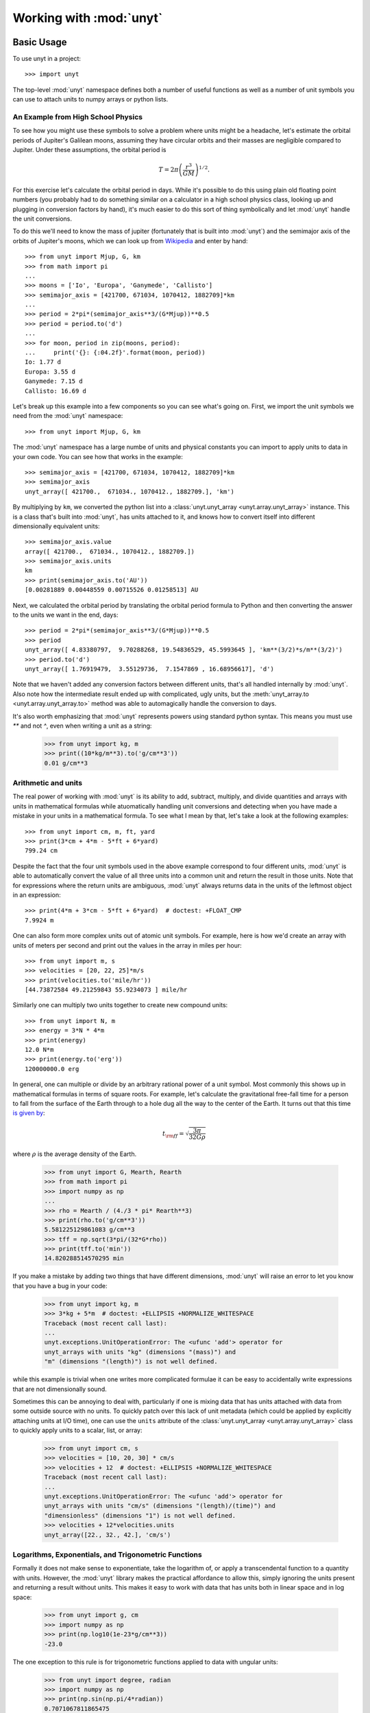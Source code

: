 ========================
Working with :mod:`unyt`
========================

Basic Usage
+++++++++++

To use unyt in a project::

  >>> import unyt

The top-level :mod:`unyt` namespace defines both a number of useful functions as
well as a number of unit symbols you can use to attach units to numpy arrays or
python lists.

An Example from High School Physics
-----------------------------------

To see how you might use these symbols to solve a problem where units might be a
headache, let's estimate the orbital periods of Jupiter's Galilean moons,
assuming they have circular orbits and their masses are negligible compared to
Jupiter. Under these assumptions, the orbital period is

.. math::

   T = 2\pi\left( \frac{r^3}{GM}\right)^{1/2}.

For this exercise let's calculate the orbital period in days. While it's
possible to do this using plain old floating point numbers (you probably had to
do something similar on a calculator in a high school physics class, looking up
and plugging in conversion factors by hand), it's much easier to do this sort of
thing symbolically and let :mod:`unyt` handle the unit conversions.

To do this we'll need to know the mass of jupiter (fortunately that is built
into :mod:`unyt`) and the semimajor axis of the orbits of Jupiter's moons, which
we can look up from `Wikipedia
<https://en.wikipedia.org/wiki/Moons_of_Jupiter#List>`_ and enter by hand::

  >>> from unyt import Mjup, G, km
  >>> from math import pi
  ...
  >>> moons = ['Io', 'Europa', 'Ganymede', 'Callisto']
  >>> semimajor_axis = [421700, 671034, 1070412, 1882709]*km
  ...
  >>> period = 2*pi*(semimajor_axis**3/(G*Mjup))**0.5
  >>> period = period.to('d')
  ...
  >>> for moon, period in zip(moons, period):
  ...     print('{}: {:04.2f}'.format(moon, period))
  Io: 1.77 d
  Europa: 3.55 d
  Ganymede: 7.15 d
  Callisto: 16.69 d

Let's break up this example into a few components so you can see what's going
on. First, we import the unit symbols we need from the :mod:`unyt` namespace::

  >>> from unyt import Mjup, G, km

The :mod:`unyt` namespace has a large numbe of units and physical constants you
can import to apply units to data in your own code. You can see how that works
in the example::

  >>> semimajor_axis = [421700, 671034, 1070412, 1882709]*km
  >>> semimajor_axis
  unyt_array([ 421700.,  671034., 1070412., 1882709.], 'km')

By multiplying by ``km``, we converted the python list into a
:class:`unyt.unyt_array <unyt.array.unyt_array>` instance. This is a class
that's built into :mod:`unyt`, has units attached to it, and knows how to
convert itself into different dimensionally equivalent units::

  >>> semimajor_axis.value
  array([ 421700.,  671034., 1070412., 1882709.])
  >>> semimajor_axis.units
  km
  >>> print(semimajor_axis.to('AU'))
  [0.00281889 0.00448559 0.00715526 0.01258513] AU

Next, we calculated the orbital period by translating the orbital period
formula to Python and then converting the answer to the units we want in the
end, days::

  >>> period = 2*pi*(semimajor_axis**3/(G*Mjup))**0.5
  >>> period
  unyt_array([ 4.83380797,  9.70288268, 19.54836529, 45.5993645 ], 'km**(3/2)*s/m**(3/2)')
  >>> period.to('d')
  unyt_array([ 1.76919479,  3.55129736,  7.1547869 , 16.68956617], 'd')

Note that we haven't added any conversion factors between different units,
that's all handled internally by :mod:`unyt`. Also note how the intermediate
result ended up with complicated, ugly units, but the :meth:`unyt_array.to
<unyt.array.unyt_array.to>` method was able to automagically handle the
conversion to days.

It's also worth emphasizing that :mod:`unyt` represents powers using standard
python syntax. This means you must use `**` and not `^`, even when writing a
unit as a string:

  >>> from unyt import kg, m
  >>> print((10*kg/m**3).to('g/cm**3'))
  0.01 g/cm**3

Arithmetic and units
--------------------

The real power of working with :mod:`unyt` is its ability to add, subtract,
multiply, and divide quantities and arrays with units in mathematical formulas
while atuomatically handling unit conversions and detecting when you have made a
mistake in your units in a mathematical formula. To see what I mean by that,
let's take a look at the following examples::

  >>> from unyt import cm, m, ft, yard
  >>> print(3*cm + 4*m - 5*ft + 6*yard)
  799.24 cm

Despite the fact that the four unit symbols used in the above example correspond
to four different units, :mod:`unyt` is able to automatically convert the value
of all three units into a common unit and return the result in those units. Note
that for expressions where the return units are ambiguous, :mod:`unyt` always
returns data in the units of the leftmost object in an expression::

  >>> print(4*m + 3*cm - 5*ft + 6*yard)  # doctest: +FLOAT_CMP
  7.9924 m

One can also form more complex units out of atomic unit symbols. For example, here is how we'd create an array with units of meters per second and print out the values in the array in miles per hour::

  >>> from unyt import m, s
  >>> velocities = [20, 22, 25]*m/s
  >>> print(velocities.to('mile/hr'))
  [44.73872584 49.21259843 55.9234073 ] mile/hr

Similarly one can multiply two units together to create new compound units::

  >>> from unyt import N, m
  >>> energy = 3*N * 4*m
  >>> print(energy)
  12.0 N*m
  >>> print(energy.to('erg'))
  120000000.0 erg

In general, one can multiple or divide by an arbitrary rational power of a unit symbol. Most commonly this shows up in mathematical formulas in terms of square roots. For example, let's calculate the gravitational free-fall time for a person
to fall from the surface of the Earth through to a hole dug all the way to the center of the Earth. It turns out that this time `is given by <https://en.wikipedia.org/wiki/Free-fall_time>`_:

.. math::

   t_{\rm ff} = \sqrt{\frac{3\pi}{32 G \rho}}

where :math:`\rho` is the average density of the Earth.

  >>> from unyt import G, Mearth, Rearth
  >>> from math import pi
  >>> import numpy as np
  ...
  >>> rho = Mearth / (4./3 * pi* Rearth**3)
  >>> print(rho.to('g/cm**3'))
  5.581225129861083 g/cm**3
  >>> tff = np.sqrt(3*pi/(32*G*rho))
  >>> print(tff.to('min'))
  14.820288514570295 min

If you make a mistake by adding two things that have different dimensions,
:mod:`unyt` will raise an error to let you know that you have a bug in your
code:

  >>> from unyt import kg, m
  >>> 3*kg + 5*m  # doctest: +ELLIPSIS +NORMALIZE_WHITESPACE
  Traceback (most recent call last):
  ...
  unyt.exceptions.UnitOperationError: The <ufunc 'add'> operator for
  unyt_arrays with units "kg" (dimensions "(mass)") and
  "m" (dimensions "(length)") is not well defined.

while this example is trivial when one writes more complicated formulae it can
be easy to accidentally write expressions that are not dimensionally sound.

Sometimes this can be annoying to deal with, particularly if one is mixing data
that has units attached with data from some outside source with no units. To
quickly patch over this lack of unit metadata (which could be applied by
explicitly attaching units at I/O time), one can use the ``units`` attribute of
the :class:`unyt.unyt_array <unyt.array.unyt_array>` class to quickly apply units to a scalar, list, or array:

  >>> from unyt import cm, s
  >>> velocities = [10, 20, 30] * cm/s
  >>> velocities + 12  # doctest: +ELLIPSIS +NORMALIZE_WHITESPACE
  Traceback (most recent call last):
  ...
  unyt.exceptions.UnitOperationError: The <ufunc 'add'> operator for
  unyt_arrays with units "cm/s" (dimensions "(length)/(time)") and
  "dimensionless" (dimensions "1") is not well defined.
  >>> velocities + 12*velocities.units
  unyt_array([22., 32., 42.], 'cm/s')

Logarithms, Exponentials, and Trigonometric Functions
-----------------------------------------------------

Formally it does not make sense to exponentiate, take the logarithm of, or apply
a transcendental function to a quantity with units. However, the :mod:`unyt`
library makes the practical affordance to allow this, simply ignoring the units
present and returning a result without units. This makes it easy to work with
data that has units both in linear space and in log space:

  >>> from unyt import g, cm
  >>> import numpy as np
  >>> print(np.log10(1e-23*g/cm**3))
  -23.0

The one exception to this rule is for trigonometric functions applied to data with ungular units:

  >>> from unyt import degree, radian
  >>> import numpy as np
  >>> print(np.sin(np.pi/4*radian))
  0.7071067811865475
  >>> print(np.sin(45*degree))
  0.7071067811865475

Printing Units
--------------

The print formatting of :class:`unyt_array <unyt.array.unyt_array>` can be
controlled identically to numpy arrays, using ``numpy.setprintoptions``:

  >>> import numpy as np
  >>> import unyt as u
  ...
  >>> np.set_printoptions(precision=4)
  >>> print([1.123456789]*u.km)
  [1.1235] km
  >>> np.set_printoptions(precision=8)

Print a :math:`\rm{\LaTeX}` representation of a set of units using the :meth:`unyt.unit_object.Unit.latex_representation` function or :attr:`unyt.unit_object.Unit.latex_repr` attribute:

  >>> from unyt import g, cm
  >>> (g/cm**3).units.latex_representation()
  '\\frac{\\rm{g}}{\\rm{cm}^{3}}'
  >>> (g/cm**3).units.latex_repr
  '\\frac{\\rm{g}}{\\rm{cm}^{3}}'

Unit Conversions and Unit Systems
+++++++++++++++++++++++++++++++++

Converting Data to Arbitrary Units
----------------------------------

If you have some data that you want to convert to a different set of units and
you know which units you would like to convert it to, you can make use of the
:meth:`unyt_array.to <unyt.array.unyt_array.to>` function:

  >>> from unyt import mile
  >>> (1.0*mile).to('ft')
  unyt_quantity(5280., 'ft')

If you try to convert to a unit with different dimensions, :mod:`unyt` will
raise an error:

  >>> from unyt import mile
  >>> (1.0*mile).to('lb')  # doctest: +ELLIPSIS +NORMALIZE_WHITESPACE
  Traceback (most recent call last):
  ...
  unyt.exceptions.UnitConversionError: Unit dimensionalities do not match.
  Tried to convert between mile (dim (length)) and lb (dim (mass)).

While we recomment using :meth:`unyt_array.to <unyt.array.unyt_array.to>` in
most cases to convert arrays or quantities to different units, if you would like
to explicitly emphasize that this operation has to do with units, we also
provide the more verbose name :meth:`unyt_array.in_units
<unyt.array.unyt_array.in_units>` which behaves identically to
:meth:`unyt_array.to <unyt.array.unyt_array.to>`.

Converting Units In-Place
-------------------------

The :meth:`unyt_array.to <unyt.array.unyt_array.to>` method makes a copy of the
array data. For most cases this is fine, but when dealing with big arrays, or
when performance is a concern, it sometimes is preferable to convert the data in
an array in-place, without copying the data to a new array. This can be
accomplished with the :meth:`unyt_array.convert_to_units
<unyt.array.unyt_array.convert_to_units>` function:

  >>> from unyt import mile
  >>> data = [1, 2, 3]*mile
  >>> data
  unyt_array([1., 2., 3.], 'mile')
  >>> data.convert_to_units('km')
  >>> data
  unyt_array([1.609344, 3.218688, 4.828032], 'km')

Converting to MKS and CGS Base Units
------------------------------------

If you don't necessarily know the units you want to convert data to ahead of
time, it's often convenient to specify a unit system to convert to. The
:class:`unyt_array <unyt.array.unyt_array>` has built-in conversion methods for
the two most popular unit systems, MKS (meter kilogram second) and CGS
(centimeter gram second). For CGS these are :meth:`unyt_array.in_cgs
<unyt.array.unyt_array.in_cgs>` and :meth:`unyt_array.convert_to_cgs
<unyt.array.unyt_array.convert_to_cgs>`. These functions create a new copy of an
array in CGS units and convert an array in-place to CGS. respectively. For MKS,
there are the :meth:`unyt_array.in_mks <unyt.array.unyt_array.in_mks>`
and :meth:`unyt_array.convert_to_mks <unyt.array.unyt_array.convert_to_mks>` methods, which play analogous roles.

See below for details on CGS and MKS electromagnetic units.

Other Unit Systems
------------------

The :mod:`unyt` library currently has built-in support for a number of unit
systems, as detailed in the table below. Note that all unit systems currently
use "radian" as the base angle unit.

If a unit system in the table below has "Other Units" specified, this is a
mapping from dimension to a unit name. These units override the unit system's
default unit for that dimension. If no unit is explicitly specified of a
dimension then the base unit for that dimension is calculated at runtime by
combining the base units for the unit system into the appropriate dimension.

+--------------+--------------------+--------------------------+
| Unit system  | Base Units         | Other Units              |
+==============+====================+==========================+
| cgs          | cm, g, s           | * Energy: erg            |
|              |                    | * Specific Energy: erg/g |
|              |                    | * Pressure: dyne/cm**2   |
|              |                    | * Force: dyne            |
|              |                    | * Power: erg/s           |
|              |                    | * Magnetic Field: G      |
|              |                    | * Charge: esu            |
|              |                    | * Current: statA         |
+--------------+--------------------+--------------------------+
| mks          | m, kg, s           | * Energy: J              |
|              |                    | * Specific Energy: J/kg  |
|              |                    | * Pressure: Pa           |
|              |                    | * Force: N               |
|              |                    | * Power: W               |
|              |                    | * Magnetic Field: T      |
|              |                    | * Charge: C              |
+--------------+--------------------+--------------------------+
| imperial     | ft, lb, s          | * Energy: ft*lbf         |
|              |                    | * Temperature: R         |
|              |                    | * Pressure: lbf/ft**2    |
|              |                    | * Force: lbf             |
|              |                    | * Power: hp              |
+--------------+--------------------+--------------------------+
| galactic     | kpc, Msun, kyr     | * Energy: kev            |
|              |                    | * Magnetic Field: uG     |
+--------------+--------------------+--------------------------+
| solar        | AU, Mearth, yr     |                          |
+--------------+--------------------+--------------------------+

Note that in MKS units the current unit, Ampere, is a base unit in the unit
system. In CGS units the electromagnetic units like Gauss and statAmpere are
decomposible in terms of the base mass, length, and time units in the unit
system. For this reason quantities defined in E&M units in CGS units are not
readily convertible to MKS units and vice verse since the units are not
dimensionally equivalent. To resolve this, :mod:`unyt` provides a unit
equivalency system, discussed below, to convert data between semantically
equivalent but not dimensionally equal units.

You can convert data to a unit system :mod:`unyt` knows about using the
:meth:`unyt_array.in_base <unyt.array.unyt_array.in_base>` and
:meth:`unyt_array.convert_to_base <unyt.array.unyt_array.convert_to_base>`
methods:

  >>> from unyt import g, cm, horsepower
  >>> (1e-9*g/cm**2).in_base('galactic')
  unyt_quantity(4.78843804, 'Msun/kpc**2')
  >>> data = [100, 500, 700]*horsepower
  >>> data
  unyt_array([100., 500., 700.], 'hp')
  >>> data.convert_to_base('mks')
  >>> data
  unyt_array([ 74569.98715823, 372849.93579114, 521989.91010759], 'W')

Defining and Using New Unit Systems
***********************************

To define a new custom unit system, one need only create a new instance of the
:class:`unyt.UnitSystem <unyt.unit_systems.UnitSystem>` class. The class
initializer accepts a set of base units to define the unit system. If you would
like to additionally customize any derived units in the unit system, you can do
this using item setting.

As an example, let's define an atomic unit system based on typical scales for
atoms and molecules:

   >>> from unyt import UnitSystem
   >>> atomic_unit_system = UnitSystem('atomic', 'nm', 'mp', 'fs', 'nK', 'rad')
   >>> atomic_unit_system['energy'] = 'eV'
   >>> atomic_unit_system
   atomic Unit System
    Base Units:
     length: nm
     mass: mp
     time: fs
     temperature: nK
     angle: rad
     current_mks: A
     luminous_intensity: cd
    Other Units:
     energy: eV

   >>> atomic_unit_system['number_density']
   nm**(-3)
   >>> atomic_unit_system['angular_momentum']
   mp*nm**2/fs

Once you have defined a new unit system that will register the new system with a
global registry of unit systems known to the :mod:`unyt` library. That means you
will immediately be able to use it just like the built-in unit systems:

  >>> from unyt import W
  >>> (1.0*W).in_base('atomic')
  unyt_quantity(0.59746607, 'mp*nm**2/fs**3')

If you would like your unit system to include an MKS current unit
(e.g. something that is directly convertible to the MKS Ampere unit), then
specify a ``current_mks_unit`` in the :class:`UnitSystem
<unyt.unit_systems.UnitSystem>` initializer.

Equivalencies
+++++++++++++

An equivalency is a way to define a mapping to convert from one unit to another
even if the two units are not dimensionally equivalent. This usually involves
some sort of shorthand or hueristic understanding of the problem under
consideration. Only use one of these equivalencies if it makes sense to use it
for the problem you are working on.

The :mod:`unyt` library implements the following equivalencies:

* "thermal": conversions between temperature and energy (:math:`E = k_BT`)
* "spectral": conversions between wavelength, frequency, and energy for photons
  (:math:`E = h\nu = hc/\lambda`, :math:`c = \lambda\nu`)
* "mass_energy": conversions between mass and energy (:math:`E = mc^2`)
* "lorentz": conversions between velocity and Lorentz factor
  (:math:`\gamma = 1/\sqrt{1-(v/c)^2}`)
* "schwarzschild": conversions between mass and Schwarzschild radius
  (:math:`R_S = 2GM/c^2`)
* "compton": conversions between mass and Compton wavelength
  (:math:`\lambda = h/mc`)

You can convert data to a specific set of units via an equivalency appropriate
for the units of the data. To see the uquivalencies that are available for an
array, use the :meth:`unit_array.list_equivalencies
<unyt.array.unyt_array.list_equivalencies>` method:

  >>> from unyt import gram, km
  >>> gram.list_equivalencies()
  mass_energy: mass <-> energy
  schwarzschild: mass <-> length
  compton: mass <-> length
  >>> km.list_equivalencies()
  spectral: length <-> frequency <-> energy
  schwarzschild: mass <-> length
  compton: mass <-> length

All of the unit conversion methods described above have an ``equivalence``
keyword argument that allows one to optionally specify an equivalence to use for
the unit conversion operation. For exmaple, let's use the ``schwarzschild``
equivalence to calculate the mass of a black hole with a radius of one AU:

  >>> from unyt import AU
  >>> (1.0*AU).to('Msun', equivalence='schwarzschild')
  unyt_quantity(50658673.46804734, 'Msun')

Both the methods that convert data in-place and the ones that return a copy
support optionally specifying equivalence. In addition to the methods described
above, :mod:`unyt` also supplies two more conversion methods that *require* an
equivalence to be specified: :meth:`unyt_array.to_equivalent
<unyt.array.unyt_array.to_equivalent>` and
:meth:`unyt_array.convert_to_equivalent
<unyt.array.unyt_array.convert_to_equivalent>`. These are identical to their
counterparts described above, except they equivalence is a required positional
argument to the function rather than an optional keyword argument. Use these
functions when you want to emphasize that an equivalence is being used.

If the equivalence has optional keyword arguments, these can be passed to the
unit conversion function. For example, here's an exmample where we specify a
custom mean molecular weight (``mu``) for the ``number_density`` equivalence:

  >>> from unyt import g, cm
  >>> rho = 1e-23 * g/cm**3
  >>> rho.to('cm**-3', equivalence='number_density', mu=1.4)
  unyt_quantity(4.26761476, 'cm**(-3)')

For full API documnentation and an autogenerated listing of the built-in
equivalencies in :mod:`unyt` as well as a short usage example for each, see the
:mod:`unyt.equivalencies` API listing.

Dealing with code that doesn't use :mod:`unyt`
++++++++++++++++++++++++++++++++++++++++++++++

Optimally, a function will work the same irrespective of whether the data passed in has units attached or not:

    >>> from unyt import cm
    >>> def square(x):
    ...     return x**2
    >>> print(square(3.))
    9.0
    >>> print(square(3.*cm))
    9.0 cm**2

However in the real world that is not always the case. In this section we describe strategies for dealing with that situation.

Stripping units off of data
---------------------------

The :mod:`unyt` library provides a number of ways to convert
:class:`unyt_quantity <unyt.array.unyt_quantity>` instances into floats and
:class:`unyt_array <unyt.array.unyt_array>` instances into numpy arrays. These
methods either return a copy of the data as a numpy array or return a view
ontOAo the underlying array data owned by a :class:`unyt_array
<unyt.array.unyt_array>` instance.

To obtain a new array containing a copy of the original data, use either the
:meth:`unyt_array.to_value <unyt.array.unyt_array.to_value>` function or the
:attr:`unyt_array.value <unyt.array.unyt_array.value>` or :attr:`unyt_array.v
<unyt.array.unyt_array.v>` properties. All of these are equivalent to passing a
:class:`unyt_array <unyt.array.unyt_array>` to the ``numpy.array()`` function:

  >>> from unyt import g
  >>> import numpy as np
  >>> data = [1, 2, 3]*g
  >>> data
  unyt_array([1., 2., 3.], 'g')
  >>> np.array(data)
  array([1., 2., 3.])
  >>> data.to_value('kg')
  array([0.001, 0.002, 0.003])
  >>> data.value
  array([1., 2., 3.])
  >>> data.v
  array([1., 2., 3.])

Similarly, to obtain a ndarray containing a view of the data in the original
array, use either the :attr:`unyt_array.ndview <unyt.array.unyt_array.ndview>`
or the :attr:`unyt_array.d <unyt.array.unyt_array.d>` properties:

  >>> data.view(np.ndarray)
  array([1., 2., 3.])
  >>> data.ndview
  array([1., 2., 3.])
  >>> data.d
  array([1., 2., 3.])

Applying units to data
----------------------

.. note::

   A numpy array that shares memory with another numpy array points to the array
   that owns the data with the ``base`` attribute. If ``arr1.base is arr2`` is
   ``True`` then ``arr1`` is a view onto ``arr2`` and ``arr2.base`` will be
   ``None``.

When you create a :class:`unyt_array <unyt.array.unyt_array>` instance from a
numpy array, :mod:`unyt` will create a copy of the original array:

  >>> from unyt import g
  >>> data = np.random.random((100, 100))
  >>> data_with_units = data*g
  >>> data_with_units.base is data
  False

If you would like to create a view rather than a copy, you can apply units like this:

  >>> from unyt import unyt_array
  >>> data_with_units = unyt_array(data, g)
  >>> data_with_units.base is data
  True

Any set of units can be used for either of these operations. For example, if
you already have an existing array, you could do this to create a new array
with the same units:

  >>> more_data = [4, 5, 6]*data_with_units.units
  >>> more_data
  unyt_array([4., 5., 6.], 'g')

Working with code that uses ``astropy.units``
---------------------------------------------

The :mod:`unyt` library can convert data contained inside of an Astropy
``Quantity`` instance. It can also produce a ``Quantity`` from an existing
:class:`unyt_array <unyt.array.unyt_array>` instance. To convert data from
``astropy.units`` to :mod:`unyt` use the :func:`unyt_array.from_astropy
<unyt.array.unyt_array.from_astropy>` function:

  >>> from astropy.units import km
  >>> from unyt import unyt_quantity
  >>> unyt_quantity.from_astropy(km)
  unyt_quantity(1., 'km')
  >>> a = [1, 2, 3]*km
  >>> a
  <Quantity [1., 2., 3.] km>
  >>> unyt_array.from_astropy(a)
  unyt_array([1., 2., 3.], 'km')

To convert data *to* ``astropy.units`` use the :meth:`unyt_array.to_astropy <unyt.array.unyt_array.to_astropy>` method:

  >>> from unyt import g, cm
  >>> data = [3, 4, 5]*g/cm**3
  >>> data.to_astropy()
  <Quantity [3., 4., 5.] g / cm3>
  >>> (4*cm).to_astropy()
  <Quantity 4. cm>


Working with code that uses ``Pint``
------------------------------------

The :mod:`unyt` library can also convert data contained in ``Pint`` ``Quantity``
instances. To convert data from ``Pint`` to :mod:`unyt`, use the :func:`unyt_array.from_pint <unyt.array.unyt_array.from_pint>` function:

  >>> from pint import UnitRegistry
  >>> import numpy as np
  >>> ureg = UnitRegistry()
  >>> a = np.arange(4)
  >>> b = ureg.Quantity(a, "erg/cm**3")
  >>> b
  <Quantity([0 1 2 3], 'erg / centimeter ** 3')>
  >>> c = unyt_array.from_pint(b)
  >>> c
  unyt_array([0., 1., 2., 3.], 'erg/cm**3')

And to convert data contained in a :class:`unyt_array <unyt.array.unyt_array>`
instance, use the :meth:`unyt_array.to_pint <unyt.array.unyt_array.to_pint>`
method:

  >>> from unyt import cm, s
  >>> a = 4*cm**2/s
  >>> print(a)
  4.0 cm**2/s
  >>> a.to_pint()
  <Quantity(4.0, 'centimeter ** 2 / second')>
  >>> b = [1, 2, 3]*cm
  >>> b.to_pint()
  <Quantity([1. 2. 3.], 'centimeter')>


Integrating :mod:`unyt` Into a Python Library
+++++++++++++++++++++++++++++++++++++++++++++

The :mod:`unyt` library began life as the unit system for the ``yt`` data
analysis and visualization package, in the form of ``yt.units``. In this role,
:mod:`unyt` was deeply integrated into a larger python library. Due to these
origins, it is straightforward to build applications that ensure unit
consistency by making use of :mod:`unyt`. Below we discuss a few topics that
most often come up when integrating :mod:`unyt` into a new or existing Python library.

Unit Registries
---------------

Often it is convenient to define new custom units.

Writing Data with Units to Disk
-------------------------------

Pickles
*******

HDF5 Files
**********

Text Files
**********

Performance Considerations
--------------------------
